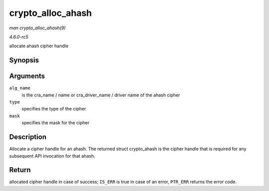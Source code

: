.. -*- coding: utf-8; mode: rst -*-

.. _API-crypto-alloc-ahash:

==================
crypto_alloc_ahash
==================

*man crypto_alloc_ahash(9)*

*4.6.0-rc5*

allocate ahash cipher handle


Synopsis
========

.. c:function:: struct crypto_ahash * crypto_alloc_ahash( const char * alg_name, u32 type, u32 mask )

Arguments
=========

``alg_name``
    is the cra_name / name or cra_driver_name / driver name of the
    ahash cipher

``type``
    specifies the type of the cipher

``mask``
    specifies the mask for the cipher


Description
===========

Allocate a cipher handle for an ahash. The returned struct crypto_ahash
is the cipher handle that is required for any subsequent API invocation
for that ahash.


Return
======

allocated cipher handle in case of success; ``IS_ERR`` is true in case
of an error, ``PTR_ERR`` returns the error code.


.. ------------------------------------------------------------------------------
.. This file was automatically converted from DocBook-XML with the dbxml
.. library (https://github.com/return42/sphkerneldoc). The origin XML comes
.. from the linux kernel, refer to:
..
.. * https://github.com/torvalds/linux/tree/master/Documentation/DocBook
.. ------------------------------------------------------------------------------
